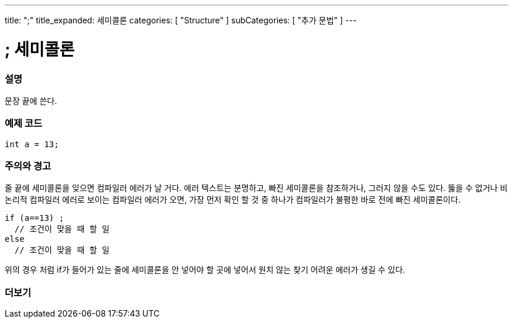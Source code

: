 ---
title: ";"
title_expanded: 세미콜론
categories: [ "Structure" ]
subCategories: [ "추가 문법" ]
---





= ; 세미콜론


// OVERVIEW SECTION STARTS
[#overview]
--

[float]
=== 설명
문장 끝에 쓴다.
[%hardbreaks]

--
// OVERVIEW SECTION ENDS




// HOW TO USE SECTION STARTS
[#howtouse]
--

[float]
=== 예제 코드

[source,arduino]
----
int a = 13;
----
[%hardbreaks]

[float]
=== 주의와 경고
줄 끝에 세미콜론을 잊으면 컴파일러 에러가 날 거다. 에러 텍스트는 분명하고, 빠진 세미콜론을 참조하거나, 그러지 않을 수도 있다.
뚫을 수 없거나 비논리적 컴파일러 에러로 보이는 컴파일러 에러가 오면, 가장 먼저 확인 할 것 중 하나가 컴파일러가 불평한 바로 전에 빠진 세미콜론이다.
[%hardbreaks]

[source,arduino]
----
if (a==13) ;
  // 조건이 맞을 때 할 일
else
  // 조건이 맞을 때 할 일
----
[%hardbreaks]
위의 경우 처럼 if가 들어가 있는 줄에 세미콜론을 안 넣어야 할 곳에 넣어서 원치 않는 찾기 어려운 에러가 생길 수 있다.

--
// HOW TO USE SECTION ENDS




// SEE ALSO SECTION BEGINS
[#see_also]
--

[float]
=== 더보기

[role="language"]

--
// SEE ALSO SECTION ENDS
